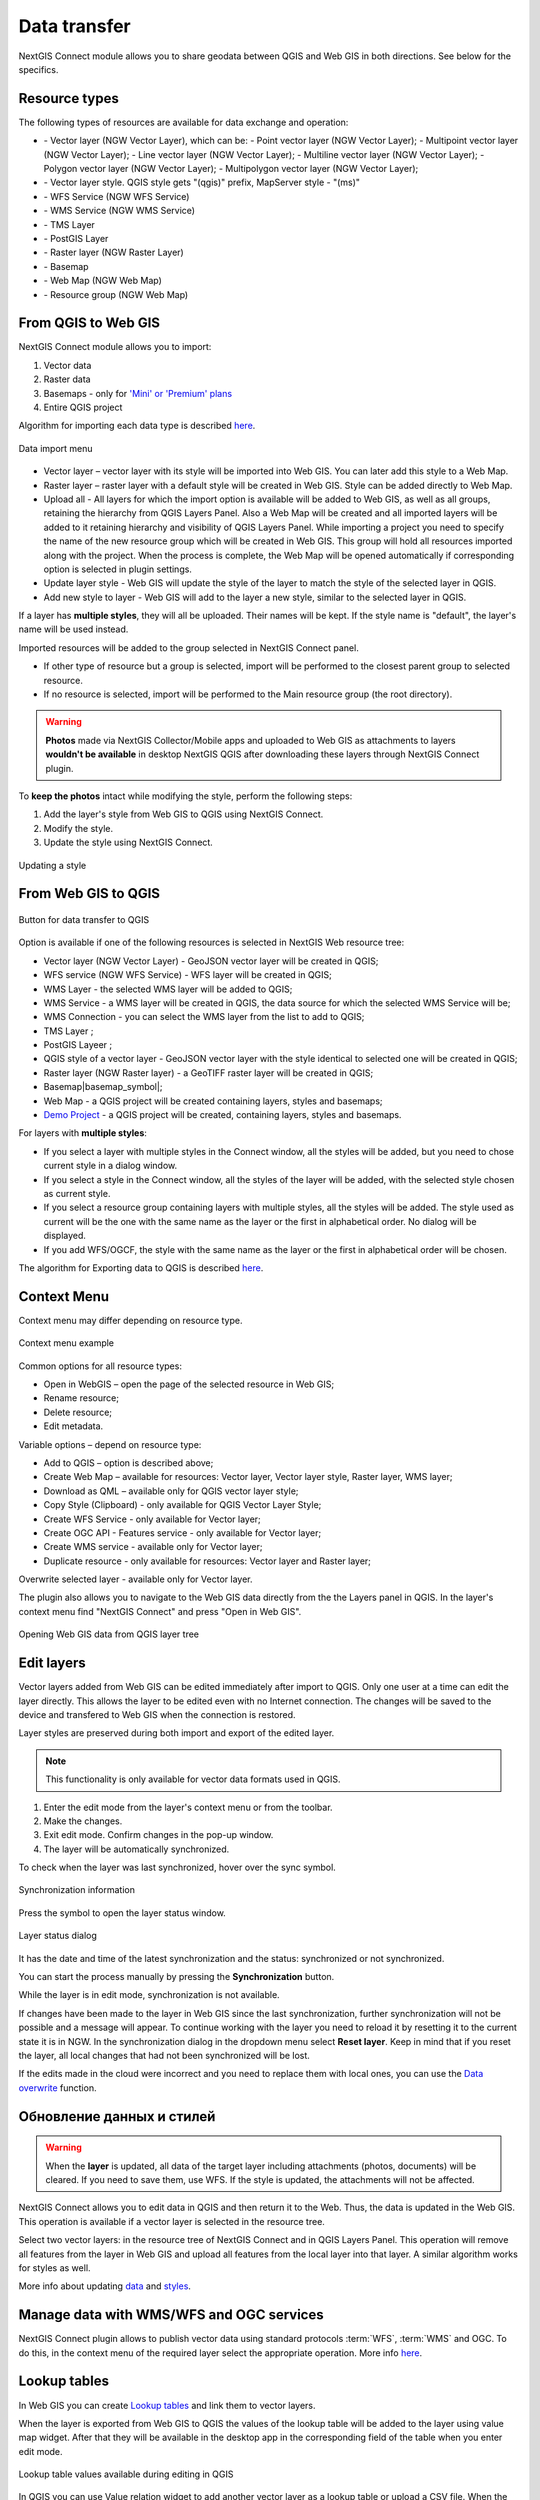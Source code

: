 .. _ng_connect_data_transfer:

Data transfer
==============

NextGIS Connect module allows you to share geodata between QGIS and Web GIS in both directions. See below for the specifics.

.. _ng_connect_types:

Resource types 
--------------

The following types of resources are available for data exchange and operation:

.. |resource_vector_point| image:: _static/nextgis_connect/vector_layer_point.png
.. |resource_vector_mpoint| image:: _static/nextgis_connect/vector_layer_mpoint.png
.. |resource_vector_line| image:: _static/nextgis_connect/vector_layer_line.png
.. |resource_vector_mline| image:: _static/nextgis_connect/vector_layer_mline.png
.. |resource_vector_polygon| image:: _static/nextgis_connect/vector_layer_polygon.png
.. |resource_vector_mpolygon| image:: _static/nextgis_connect/vector_layer_mpolygon.png
.. |resource_wfs| image:: _static/resource_wfs_symbol.png
.. |resource_wms| image:: _static/resource_wms_symbol.png
.. |resource_style| image:: _static/resource_style_symbol.png
.. |resource_webmap| image:: _static/resource_webmap_symbol.png
.. |resource_group| image:: _static/nextgis_connect/resource_group.png
.. |raster_layer| image:: _static/raster_layer.png
.. |vector_layer| image:: _static/vector_layer_symbol.png
.. |basemap_symbol| image:: _static/basemap_symbol.png
.. |tms_service_symbol| image:: _static/tms_service_symbol.png
.. |postgis_layer_symbol| image:: _static/postgis_layer_symbol.png
.. |demo_project_symbol| image:: _static/demo_project_symbol.png
.. |wms_layer_symbol| image:: _static/wms_layer_symbol.png
.. |wms_connection_symbol| image:: _static/wms_connection_symbol.png

- |vector_layer| - Vector layer (NGW Vector Layer), which can be:  
  |resource_vector_point| - Point vector layer (NGW Vector Layer); 
  |resource_vector_mpoint| - Multipoint vector layer (NGW Vector Layer);  
  |resource_vector_line| - Line vector layer (NGW Vector Layer); 
  |resource_vector_line| - Multiline vector layer (NGW Vector Layer); 
  |resource_vector_polygon| - Polygon vector layer (NGW Vector Layer); 
  |resource_vector_mpolygon| - Multipolygon vector layer (NGW Vector Layer); 

- |resource_style| - Vector layer style. QGIS style gets "(qgis)" prefix, MapServer style - "(ms)"
- |resource_wfs| - WFS Service (NGW WFS Service)
- |resource_wms| - WMS Service (NGW WMS Service)
- |tms_service_symbol| - TMS Layer
- |postgis_layer_symbol| - PostGIS Layer
- |raster_layer| - Raster layer (NGW Raster Layer)
- |basemap_symbol| - Basemap
- |resource_webmap| - Web Map (NGW Web Map)
- |resource_group| - Resource group (NGW Web Map)




.. _ng_connect_import:

From QGIS to Web GIS 
-------------------------------

NextGIS Connect module allows you to import:

1. Vector data
2. Raster data
3. Basemaps - only for `'Mini' or 'Premium' plans <https://nextgis.com/pricing-base/>`_
4. Entire QGIS project


Algorithm for importing each data type is described `here <https://docs.nextgis.com/docs_ngcom/source/ngqgis_connect.html#creating-and-uploading-data>`_.

.. figure:: _static/add_to_ngw_en.png
   :align: center
   :width: 10cm
   
   Data import menu

- Vector layer – vector layer with its style will be imported into Web GIS.  
  You can later add this style to a Web Map.
- Raster layer – raster layer with a default style will be created in Web GIS.  
  Style can be added directly to Web Map.
- Upload all - All layers for which the import option is available will be added to Web GIS, as well as all groups, retaining the hierarchy from QGIS Layers Panel.  Also a Web Map will be created and all imported layers will be added to it retaining hierarchy and visibility of QGIS Layers Panel. While importing a project you need to specify the name of the new resource group which will be created in Web GIS. This group will hold all resources imported along with the project. When the process is complete, the Web Map will be opened automatically if corresponding option is selected in plugin settings.
- Update layer style - Web GIS will update the style of the layer to match the style of the selected layer in QGIS.
- Add new style to layer - Web GIS will add to the layer a new style, similar to the selected layer in QGIS.

If a layer has **multiple styles**, they will all be uploaded. Their names will be kept. If the style name is "default", the layer's name will be used instead. 


Imported resources will be added to the group selected in NextGIS Connect panel. 

* If other type of resource but a group is selected, import will be performed to the closest parent group to selected resource.
* If no resource is selected, import will be performed to the Main resource group (the root directory).


.. ng_connect_keep_photo:

.. warning::

    **Photos** made via NextGIS Collector/Mobile apps and uploaded to Web GIS as attachments to layers **wouldn't be available** in desktop NextGIS QGIS after downloading these layers through NextGIS Connect plugin.
   
   
To **keep the photos** intact while modifying the style, perform the following steps:

1. Add the layer's style from Web GIS to QGIS using NextGIS Connect.
2. Modify the style.
3. Update the style using NextGIS Connect. 

.. figure:: _static/ngconnect_modify_keep_photo_en.png
   :align: center
   :width: 20cm   
   
   Updating a style

.. _ng_connect_export:

From Web GIS to QGIS
---------------------------------

.. figure:: _static/add_to_qgis_en.png
   :align: center
   :alt: Add to QGIS
   :width: 10cm
   
   Button for data transfer to QGIS

Option is available if one of the following resources is selected in NextGIS Web resource tree:

- Vector layer (NGW Vector Layer) |vector_layer| - GeoJSON vector layer will be created in QGIS;
- WFS service (NGW WFS Service) |resource_wfs| - WFS layer will be created in QGIS;
- WMS Layer - the selected WMS layer will be added to QGIS;
- WMS Service - a WMS layer will be created in QGIS, the data source for which the selected WMS Service will be;
- WMS Connection - you can select the WMS layer from the list to add to QGIS;
- TMS Layer |tms_service_symbol|;
- PostGIS Layeer |postgis_layer_symbol|;
- QGIS style of a vector layer |resource_style| - GeoJSON vector layer with the style identical to selected one will be created in QGIS;
- Raster layer (NGW Raster layer)  |raster_layer|  - a GeoTIFF raster layer will be created in QGIS;
- Basemap|basemap_symbol|;
- Web Map |resource_webmap| - a QGIS project will be created containing layers, styles and basemaps;
- `Demo Project <https://docs.nextgis.com/docs_ngcom/source/demoprojects.html>`_ |demo_project_symbol| - a QGIS project will be created, containing layers, styles and basemaps.


For layers with **multiple styles**:

* If you select a layer with multiple styles in the Connect window, all the styles will be added, but you need to chose current style in a dialog window.
* If you select a style in the Connect window, all the styles of the layer will be added, with the selected style chosen as current style.
* If you select a resource group containing layers with multiple styles, all the styles will be added. The style used as current will be the one with the same name as the layer or the first in alphabetical order.  No dialog will be displayed.
* If you add WFS/OGCF, the style with the same name as the layer or the first in alphabetical order will be chosen.

The algorithm for Exporting data to QGIS is described `here <https://docs.nextgis.com/docs_ngcom/source/ngqgis_connect.html#exporting-data>`_.

.. _ng_connect_cont_menu:

Context Menu
----------------
Context menu may differ depending on resource type.  

.. figure:: _static/context_menu_en.png
   :align: center
   :alt: Context menu for a qgis vector style
   :width: 10cm
   
   Context menu example

Common options for all resource types:

- Open in WebGIS – open the page of the selected resource in Web GIS;

- Rename resource;

- Delete resource;

- Edit metadata.


Variable options – depend on resource type:

- Add to QGIS – option is described above;

- Create Web Map – available for resources: Vector layer, Vector layer style, Raster layer, WMS layer;

- Download as QML – available only for QGIS vector layer style;

- Copy Style (Clipboard) - only available for QGIS Vector Layer Style;

- Create WFS Service - only available for Vector layer;

- Create OGC API - Features service - only available for Vector layer;

- Create WMS service - available only for Vector layer;

- Duplicate resource - only available for resources: Vector layer and Raster layer;

Overwrite selected layer - available only for Vector layer.


The plugin also allows you to navigate to the Web GIS data directly from the the Layers panel in QGIS. In the layer's context menu find "NextGIS Connect" and press "Open in Web GIS".


.. figure:: _static/ngc_open_from_layertree_en.png
   :align: center
   :alt: Context menu in the layer tree
   :width: 22cm

   Opening Web GIS data from QGIS layer tree


.. _ng_connect_edit_layer:

Edit layers
---------------------

Vector layers added from Web GIS can be edited immediately after import to QGIS. Only one user at a time can edit the layer directly. This allows the layer to be edited even with no Internet connection. The changes will be saved to the device and transfered to Web GIS when the connection is restored.

Layer styles are preserved during both import and export of the edited layer.

.. note::
    This functionality is only available for vector data formats used in QGIS.

1. Enter the edit mode from the layer's context menu or from the toolbar.
2. Make the changes.
3. Exit edit mode. Confirm changes in the pop-up window.
4. The layer will be automatically synchronized.

To check when the layer was last synchronized, hover over the sync symbol.

.. figure:: _static/ngc_check_sync_en.png
   :align: center
   :alt: Sync information
   :width: 16cm

   Synchronization information

Press the symbol to open the layer status window.

.. figure:: _static/ngc_layer_status_en.png
   :align: center
   :width: 14cm

   Layer status dialog

It has the date and time of the latest synchronization and the status: synchronized or not synchronized.

You can start the process manually by pressing the **Synchronization** button.

While the layer is in edit mode, synchronization is not available.

If changes have been made to the layer in Web GIS since the last synchronization, further synchronization will not be possible and a message will appear. To continue working with the layer you need to reload it by resetting it to the current state it is in NGW. In the synchronization dialog in the dropdown menu select **Reset layer**. Keep in mind that if you reset the layer, all local changes that had not been synchronized will be lost. 

If the edits made in the cloud were incorrect and you need to replace them with local ones, you can use the `Data overwrite <https://docs.nextgis.com/docs_ngcom/source/ngqgis_connect.html#ngcom-ngqgis-connect-data-overwrite>`_ function.



.. _ng_connect_update_data:

Обновление данных и стилей
--------------------------

.. warning:: 
   When the **layer** is updated, all data of the target layer including attachments (photos, documents) will be cleared. If you need to save them, use WFS. If the style is updated, the attachments will not be affected.

NextGIS Connect allows you to edit data in QGIS and then return it to the Web.
Thus, the data is updated in the Web GIS.
This operation is available if a vector layer is selected in the resource tree. 

Select two vector layers: in the resource tree of NextGIS Connect and in QGIS Layers Panel. This operation will remove all features from the layer in Web GIS and upload all features from the local layer into that layer. A similar algorithm works for styles as well.

More info about updating `data <https://docs.nextgis.com/docs_ngcom/source/ngqgis_connect.html#updating-data>`_ and `styles <https://docs.nextgis.com/docs_ngcom/source/ngqgis_connect.html#updating-style>`_.




.. _ng_connect_wfs_wms:

Manage data with WMS/WFS and OGC services
----------------------------------------------

NextGIS Connect plugin allows to publish vector data using standard protocols :term:`WFS`, :term:`WMS` and OGC.
To do this, in the context menu of the required layer select the appropriate operation.
More info `here <https://docs.nextgis.com/docs_ngcom/source/ngqgis_connect.html#creating-wfs-and-wfs-services>`_.

.. _ng_connect_lookup:

Lookup tables
------------------------------------------------

In Web GIS you can create `Lookup tables <https://docs.nextgis.com/docs_ngcom/source/lookup.html#ngcom-lookup-table-for-layer>`_ and link them to vector layers.

When the layer is exported from Web GIS to QGIS the values of the lookup table will be added to the layer using value map widget. After that they will be available in the desktop app in the corresponding field of the table when you enter edit mode.

.. figure:: _static/nextgis_connect/ngc_lookup_en.png
   :align: center
   :width: 20cm

   Lookup table values available during editing in QGIS

In QGIS you can use Value relation widget to add another vector layer as a lookup table or upload a CSV file. When the layer is transfered to Web GIS, a Lookup table resource will be created for it.

.. _ng_connect_res_group:

Other operations
----------------

This block of operations is located in the top menu of the NextGIS Connect.

Create resource group
~~~~~~~~~~~~~~~~~~~~~~~~

New group will be created:

* In the resource group selected via NextGIS Connect panel. 
* If other type of resources but a group is selected - in the closest parent group 
  .
* If no resource is selected - in the main resource group.

.. figure:: _static/create_group_en.png
   :align: center
   :alt: Create new group
   :width: 10cm

   Creating resource group

Refresh
~~~~~~~~~~~~~~~~~~

The "refresh" operation will update the entire Web GIS resource tree to the current state.

.. figure:: _static/reload_en.png
   :align: center
   :alt: Refresh resource tree
   :width: 10cm

   Refreshing Web GIS data

Open Web Map in browser
~~~~~~~~~~~~~~~~~~~~

Option is available if a Web Map (|resource_webmap| NGW Web Map) is selected in NextGIS Connect resource tree. 
The Web Map will be opened in a new tab of default browser.

.. figure:: _static/open_webmap_en.png
   :align: center
   :alt: Open Web Map in browser
   :width: 10cm

   Opening Web Map from NextGIS Connect

